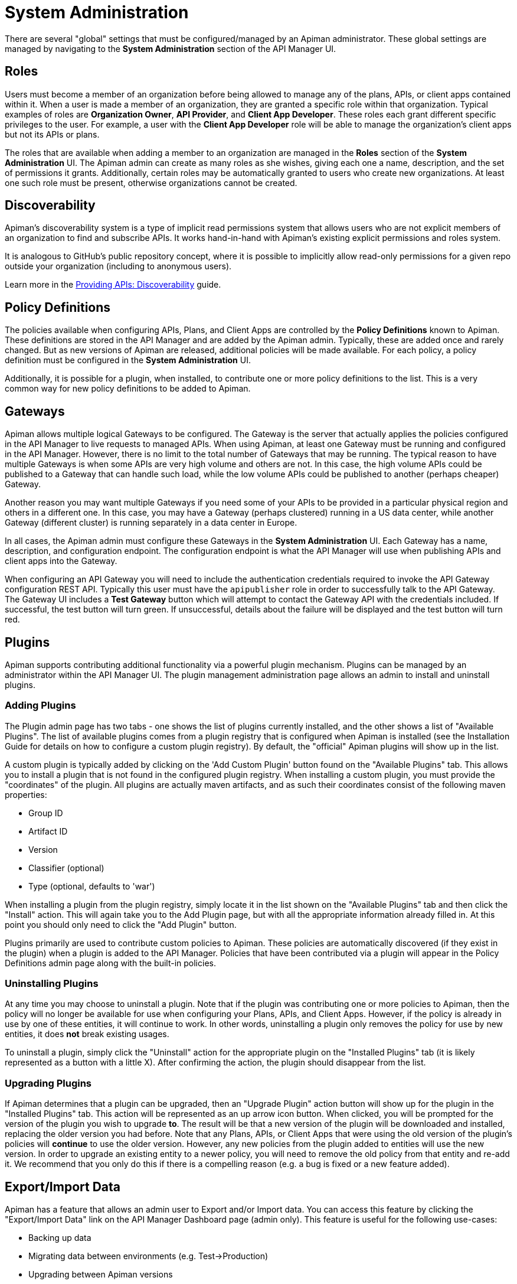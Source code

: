 = System Administration

There are several "global" settings that must be configured/managed by an Apiman administrator.
These global settings are managed by navigating to the *System Administration* section of the API Manager UI.

== Roles

Users must become a member of an organization before being allowed to manage any of the plans, APIs, or client apps contained within it.
When a user is made a member of an organization, they are granted a specific role within that organization.
Typical examples of roles are *Organization Owner*, *API Provider*, and *Client App Developer*.
These roles each grant different specific privileges to the user.
For example, a user with the *Client App Developer* role will be able to manage the organization's client apps but not its APIs or plans.

The roles that are available when adding a member to an organization are managed in the *Roles* section of the *System Administration* UI.
The Apiman admin can create as many roles as she wishes, giving each one a name, description, and the set of permissions it grants.
Additionally, certain roles may be automatically granted to users who create new organizations.
At least one such role must be present, otherwise organizations cannot be created.

== Discoverability

Apiman's discoverability system is a type of implicit read permissions system that allows users who are not explicit members of an organization to find and subscribe APIs.
It works hand-in-hand with Apiman's existing explicit permissions and roles system.

It is analogous to GitHub's public repository concept, where it is possible to implicitly allow read-only permissions for a given repo outside your organization (including to anonymous users).

Learn more in the xref:manager/providing-apis.adoc#_discoverability[Providing APIs: Discoverability] guide.

== Policy Definitions

The policies available when configuring APIs, Plans, and Client Apps are controlled by the *Policy Definitions* known to Apiman.
These definitions are stored in the API Manager and are added by the Apiman admin.
Typically, these are added once and rarely changed.
But as new versions of Apiman are released, additional policies will be made available.
For each policy, a policy definition must be configured in the *System Administration* UI.

Additionally, it is possible for a plugin, when installed, to contribute one or more policy definitions to the list.
This is a very common way for new policy definitions to be added to Apiman.

== Gateways

Apiman allows multiple logical Gateways to be configured.
The Gateway is the server that actually applies the policies configured in the API Manager to live requests to managed APIs.
When using Apiman, at least one Gateway must be running and configured in the API Manager.
However, there is no limit to the total number of Gateways that may be running.
The typical reason to have multiple Gateways is when some APIs are very high volume and others are not.
In this case, the high volume APIs could be published to a Gateway that can handle such load, while the low volume APIs could be published to
another (perhaps cheaper) Gateway.

Another reason you may want multiple Gateways if you need some of your APIs to be provided in a particular physical region and others in a different one.
In this case, you may have a Gateway (perhaps clustered) running in a US data center, while another Gateway (different cluster) is running separately in a data center in Europe.

In all cases, the Apiman admin must configure these Gateways in the *System Administration* UI.
Each Gateway has a name, description, and configuration endpoint.
The configuration endpoint is what the API Manager will use when publishing APIs and client apps into the Gateway.

When configuring an API Gateway you will need to include the authentication credentials required to invoke the API Gateway configuration REST API.  Typically this user must have the `apipublisher` role in order to successfully talk to the API Gateway.
The Gateway UI includes a *Test Gateway* button which will attempt to contact the Gateway API with the credentials included.
If successful, the test button will turn green.
If unsuccessful, details about the failure will be displayed and the test button will turn red.

== Plugins

Apiman supports contributing additional functionality via a powerful plugin mechanism.
Plugins can be managed by an administrator within the API Manager UI.
The plugin management administration page allows an admin to install and uninstall plugins.

=== Adding Plugins

The Plugin admin page has two tabs - one shows the list of plugins currently installed, and the other shows a list of "Available Plugins".
The list of available plugins comes from a plugin registry that is configured when Apiman is installed (see the Installation Guide for details on how to configure a custom plugin registry).
By default, the "official" Apiman plugins will show up in the list.

A custom plugin is typically added by clicking on the 'Add Custom Plugin' button found on the "Available Plugins" tab.
This allows you to install a plugin that is not found in the configured plugin registry.
When installing a custom plugin, you must provide the "coordinates" of the plugin.
All plugins are actually maven artifacts, and as such their coordinates consist of the following maven properties:

* Group ID
* Artifact ID
* Version
* Classifier (optional)
* Type (optional, defaults to 'war')

When installing a plugin from the plugin registry, simply locate it in the list shown on the "Available Plugins" tab and then click the "Install" action.
This will again take you to the Add Plugin page, but with all the appropriate information already filled in.
At this point you should only need to click the "Add Plugin" button.

Plugins primarily are used to contribute custom policies to Apiman.
These policies are automatically discovered (if they exist in the plugin) when a plugin is added to the API Manager.
Policies that have been contributed via a plugin will appear in the Policy Definitions admin page along with the built-in policies.

=== Uninstalling Plugins

At any time you may choose to uninstall a plugin.
Note that if the plugin was contributing one or more policies to Apiman, then the policy will no longer be available for use when configuring your Plans, APIs, and Client Apps.
However, if the policy is already in use by one of these entities, it will continue to work.
In other words, uninstalling a plugin only removes the policy for use by new entities, it does *not* break existing usages.

To uninstall a plugin, simply click the "Uninstall" action for the appropriate plugin on the "Installed Plugins" tab (it is likely represented as a button with a little X).
After confirming the action, the plugin should disappear from the list.

=== Upgrading Plugins

If Apiman determines that a plugin can be upgraded, then an "Upgrade Plugin" action button will show up for the plugin in the "Installed Plugins" tab.
This action will be represented as an up arrow icon button.
When clicked, you will be prompted for the version of the plugin you wish to upgrade *to*.
The result will be that a new version of the plugin will be downloaded and installed, replacing the older version you had before.
Note that any Plans, APIs, or Client Apps that were using the old version of the plugin's policies will *continue* to use the older version.
However, any new policies from the plugin added to entities will use the new version.
In order to upgrade an existing entity to a newer policy, you will need to remove the old policy from that entity and re-add it.
We recommend that you only do this if there is a compelling reason (e.g. a bug is fixed or a new feature added).

== Export/Import Data

Apiman has a feature that allows an admin user to Export and/or Import data.  You can access this feature by clicking the "Export/Import Data" link on the API Manager Dashboard page (admin only).
This feature is useful for the following use-cases:

* Backing up data
* Migrating data between environments (e.g. Test->Production)
* Upgrading between Apiman versions

From the Export/Import UI page, simply click the "Export All" button if you wish to export all the data in the API Manager.
The result will be a downloaded JSON file containing all of your Apiman data.  This file can then be optionally post-processed (perhaps you want to migrate only a single Organization from your Test environment to your Prod environment).
At some later time, you can import this file (typically into a different installation of Apiman) by selecting it and choosing "Upload File".
